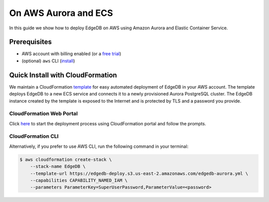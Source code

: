 .. _ref_guide_deployment_aws_aurora_ecs:

=====================
On AWS Aurora and ECS
=====================

In this guide we show how to deploy EdgeDB on AWS using Amazon Aurora and
Elastic Container Service.

Prerequisites
=============

* AWS account with billing enabled (or a `free trial <aws-trial_>`_)
* (optional) ``aws`` CLI (`install <awscli-install_>`_)

.. _aws-trial: https://aws.amazon.com/free
.. _awscli-install: https://docs.aws.amazon.com/cli/latest/userguide/getting-started-install.html


Quick Install with CloudFormation
=================================

We maintain a CloudFormation `template <cf-template_>`_ for easy automated
deployment of EdgeDB in your AWS account.  The template deploys EdgeDB
to a new ECS service and connects it to a newly provisioned Aurora PostgreSQL
cluster.  The EdgeDB instance created by the template is exposed to the
Internet and is protected by TLS and a password you provide.

CloudFormation Web Portal
-------------------------

Click `here <cf-deploy_>`_ to start the deployment process using CloudFormation
portal and follow the prompts.

CloudFormation CLI
------------------

Alternatively, if you prefer to use AWS CLI, run the following command in
your terminal:

.. code-block:: bash

    $ aws cloudformation create-stack \
        --stack-name EdgeDB \
        --template-url https://edgedb-deploy.s3.us-east-2.amazonaws.com/edgedb-aurora.yml \
        --capabilities CAPABILITY_NAMED_IAM \
        --parameters ParameterKey=SuperUserPassword,ParameterValue=<password>


.. _cf-template: https://github.com/edgedb/edgedb-deploy/tree/dev/aws-cf
.. _cf-deploy: https://console.aws.amazon.com/cloudformation/home#/stacks/new?stackName=EdgeDB&templateURL=https%3A%2F%2Fedgedb-deploy.s3.us-east-2.amazonaws.com%2Fedgedb-aurora.yml
